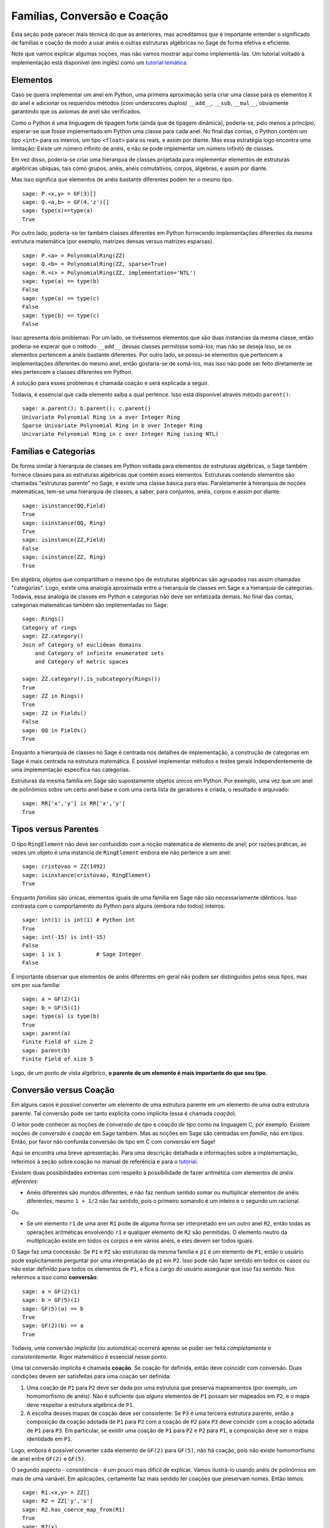 .. -*- coding: utf-8 -*-

.. _section-coercion:

============================
Famílias, Conversão e Coação
============================

Esta seção pode parecer mais técnica do que as anteriores, mas
acreditamos que é importante entender o significado de famílias e
coação de modo a usar anéis e outras estruturas algébricas no Sage de
forma efetiva e eficiente.

Note que vamos explicar algumas noções, mas não vamos mostrar aqui
como implementá-las. Um tutorial voltado à implementação está
disponível (em inglês) como um 
`tutorial temática <http://doc.sagemath.org/html/en/thematic_tutorials/coercion_and_categories.html>`_.

Elementos
---------

Caso se queira implementar um anel em Python, uma primeira aproximação
seria criar uma classe para os elementos ``X`` do anel e adicionar os
requeridos métodos (com underscores duplos) ``__add__``, ``__sub``,
``__mul__``, obviamente garantindo que os axiomas de anel são
verificados.

Como o Python é uma linguagem de tipagem forte (ainda que de tipagem
dinâmica), poderia-se, pelo menos a princípio, esperar-se que fosse
implementado em Python uma classe para cada anel. No final das contas,
o Python contém um tipo ``<int>`` para os inteiros, um tipo
``<float>`` para os reais, e assim por diante. Mas essa estratégia
logo encontra uma limitação: Existe um número infinito de anéis, e não
se pode implementar um número infinito de classes.

Em vez disso, poderia-se criar uma hierarquia de classes projetada
para implementar elementos de estruturas algébricas ubíquas, tais como
grupos, anéis, anéis comutativos, corpos, álgebras, e assim por
diante.

Mas isso significa que elementos de anéis bastante diferentes podem
ter o mesmo tipo.

::

    sage: P.<x,y> = GF(3)[]
    sage: Q.<a,b> = GF(4,'z')[]
    sage: type(x)==type(a)
    True

Por outro lado, poderia-se ter também classes diferentes em Python
fornecendo implementações diferentes da mesma estrutura matemática
(por exemplo, matrizes densas versus matrizes esparsas).

::

    sage: P.<a> = PolynomialRing(ZZ)
    sage: Q.<b> = PolynomialRing(ZZ, sparse=True)
    sage: R.<c> = PolynomialRing(ZZ, implementation='NTL')
    sage: type(a) == type(b)
    False
    sage: type(a) == type(c)
    False
    sage: type(b) == type(c)
    False

Isso apresenta dois problemas: Por um lado, se tivéssemos elementos
que são duas instancias da mesma classe, então poderia-se esperar que
o método ``__add__`` dessas classes permitisse somá-los; mas não
se deseja isso, se os elementos pertencem a anéis bastante diferentes.
Por outro lado, se possui-se elementos que pertencem a implementações
diferentes do mesmo anel, então gostaria-se de somá-los, mas isso não
pode ser feito diretamente se eles pertencem a classes diferentes em
Python.

A solução para esses problemas é chamada coação e será explicada a
seguir.

Todavia, é essencial que cada elemento saiba a qual pertence. Isso
está disponível através método ``parent()``:

.. link

::

    sage: a.parent(); b.parent(); c.parent()
    Univariate Polynomial Ring in a over Integer Ring
    Sparse Univariate Polynomial Ring in b over Integer Ring
    Univariate Polynomial Ring in c over Integer Ring (using NTL)


Famílias e Categorias
---------------------

De forma similar à hierarquia de classes em Python voltada para
elementos de estruturas algébricas, o Sage também fornece classes para
as estruturas algébricas que contém esses elementos. Estruturas
contendo elementos são chamadas "estruturas parente" no Sage, e existe
uma classe básica para elas. Paralelamente à hierarquia de noções
matemáticas, tem-se uma hierarquia de classes, a saber, para
conjuntos, anéis, corpos e assim por diante:

::

    sage: isinstance(QQ,Field)
    True
    sage: isinstance(QQ, Ring)
    True
    sage: isinstance(ZZ,Field)
    False
    sage: isinstance(ZZ, Ring)
    True

Em álgebra, objetos que compartilham o mesmo tipo de estruturas
algébricas são agrupados nas assim chamadas "categorias". Logo, existe
uma analogia aproximada entre a hierarquia de classes em Sage e a
hierarquia de categorias. Todavia, essa analogia de classes em Python
e categorias não deve ser enfatizada demais. No final das contas,
categorias matemáticas também são implementadas no Sage:

::

    sage: Rings()
    Category of rings
    sage: ZZ.category()
    Join of Category of euclidean domains
        and Category of infinite enumerated sets
        and Category of metric spaces

    sage: ZZ.category().is_subcategory(Rings())
    True
    sage: ZZ in Rings()
    True
    sage: ZZ in Fields()
    False
    sage: QQ in Fields()
    True

Enquanto a hierarquia de classes no Sage é centrada nos detalhes de
implementação, a construção de categorias em Sage é mais centrada
na estrutura matemática. É possível implementar métodos e testes
gerais independentemente de uma implementação específica nas
categorias.

Estruturas da mesma família em Sage são supostamente objetos únicos em
Python. Por exemplo, uma vez que um anel de polinômios sobre um certo anel
base e com uma certa lista de geradores é criada, o resultado é arquivado:

::

    sage: RR['x','y'] is RR['x','y']
    True


Tipos versus Parentes
---------------------

O tipo ``RingElement`` não deve ser confundido com a noção matemática
de elemento de anel; por razões práticas, as vezes um objeto é uma
instancia de ``RingElement`` embora ele não pertence a um anel:

::

    sage: cristovao = ZZ(1492)
    sage: isinstance(cristovao, RingElement)
    True

Enquanto *famílias* são únicas, elementos iguais de uma família em Sage
não são necessariamente idênticos. Isso contrasta com o comportamento
do Python para alguns (embora não todos) inteiros:

::

    sage: int(1) is int(1) # Python int
    True
    sage: int(-15) is int(-15)
    False
    sage: 1 is 1           # Sage Integer
    False

É importante observar que elementos de anéis diferentes em geral não
podem ser distinguidos pelos seus tipos, mas sim por sua família:

::

    sage: a = GF(2)(1)
    sage: b = GF(5)(1)
    sage: type(a) is type(b)
    True
    sage: parent(a)
    Finite Field of size 2
    sage: parent(b)
    Finite Field of size 5

Logo, de um ponto de vista algébrico, **o parente de um elemento é
mais importante do que seu tipo.**

Conversão versus Coação
-----------------------

Em alguns casos é possível converter um elemento de uma estrutura
parente em um elemento de uma outra estrutura parente. Tal conversão
pode ser tanto explícita como implícita (essa é chamada *coação*).

O leitor pode conhecer as noções de *conversão de tipo* e *coação de
tipo* como na linguagem C, por exemplo. Existem noções de *conversão*
e *coação* em Sage também. Mas as noções em Sage são centradas em
*família*, não em tipos. Então, por favor não confunda conversão de
tipo em C com conversão em Sage!

Aqui se encontra uma breve apresentação. Para uma descrição detalhada
e informações sobre a implementação, referimos à seção sobre coação no
manual de referência e para o `tutorial
<http://doc.sagemath.org/html/en/thematic_tutorials/coercion_and_categories.html>`_.

Existem duas possibilidades extremas com respeito à possibilidade de
fazer aritmética com elementos de *anéis diferentes*:

* Anéis diferentes são mundos diferentes, e não faz nenhum sentido
  somar ou multiplicar elementos de anéis diferentes; mesmo ``1 +
  1/2`` não faz sentido, pois o primeiro somando é um inteiro e o
  segundo um racional.

Ou

* Se um elemento ``r1`` de uma aner ``R1`` pode de alguma forma ser
  interpretado em um outro anel ``R2``, então todas as operações
  aritméticas envolvendo ``r1`` e qualquer elemento de ``R2`` são
  permitidas. O elemento neutro da multiplicação existe em todos os
  corpos e em vários anéis, e eles devem ser todos iguais.

O Sage faz uma concessão. Se ``P1`` e ``P2`` são estruturas da mesma família
e ``p1`` é um elemento de ``P1``, então o usuário pode explicitamente
perguntar por uma interpretação de ``p1`` em ``P2``. Isso pode não fazer
sentido em todos os casos ou não estar definido para todos os elementos de
``P1``, e fica a cargo do usuário assegurar que isso faz sentido. Nos
referimos a isso como **conversão**:

::

    sage: a = GF(2)(1)
    sage: b = GF(5)(1)
    sage: GF(5)(a) == b
    True
    sage: GF(2)(b) == a
    True

Todavia, uma conversão *implícita* (ou automática) ocorrerá apenas se
puder ser feita *completamente* e *consistentemente*. Rigor matemático
é essencial nesse ponto.

Uma tal conversão implícita é chamada **coação**. Se coação for
definida, então deve coincidir com conversão. Duas condições devem ser
satisfeitas para uma coação ser definida:

#. Uma coação de ``P1`` para ``P2`` deve ser dada por uma estrutura
   que preserva mapeamentos (por exemplo, um homomorfismo de anéis).
   Não é suficiente que *alguns* elementos de ``P1`` possam ser
   mapeados em ``P2``, e o mapa deve respeitar a estrutura algébrica
   de ``P1``.
#. A escolha desses mapas de coação deve ser consistente: Se ``P3`` é
   uma terceira estrutura parente, então a composição da coação
   adotada de ``P1`` para ``P2`` com a coação de ``P2`` para ``P3``
   deve coincidir com a coação adotada de ``P1`` para ``P3``. Em
   particular, se existir uma coação de ``P1`` para ``P2`` e ``P2``
   para ``P1``, a composição deve ser o mapa identidade em ``P1``.

Logo, embora é possível converter cada elemento de ``GF(2)`` para
``GF(5)``, não há coação, pois não existe homomorfismo de anel entre
``GF(2)`` e ``GF(5)``.

O segundo aspecto - consistência - é um pouco mais difícil de
explicar. Vamos ilustrá-lo usando anéis de polinômios em mais de uma
variável. Em aplicações, certamente faz mais sentido ter coações que
preservam nomes. Então temos:

::

    sage: R1.<x,y> = ZZ[]
    sage: R2 = ZZ['y','x']
    sage: R2.has_coerce_map_from(R1)
    True
    sage: R2(x)
    x
    sage: R2(y)
    y

Se não existir homomorfismo de anel que preserve nomes, coação não é
definida. Todavia, conversão pode ainda ser possível, a saber,
mapeando geradores de anel de acordo com sua posição da lista de
geradores:

.. link

::

    sage: R3 = ZZ['z','x']
    sage: R3.has_coerce_map_from(R1)
    False
    sage: R3(x)
    z
    sage: R3(y)
    x

Mas essas conversões que preservam a posição não se qualificam como
coação: Compondo um mapa que preserva nomes de ``ZZ['x','y']`` para
``ZZ['y','x']``, com um mapa que preserva nomes de ``ZZ['y','x']``
para ``ZZ['a','b']``, resultaria em um mapa que não preserva nomes nem
posição, violando a consistência.

Se houver coação, ela será usada para comparar elementos de anéis
diferentes ou fazer aritmética. Isso é frequentemente conveniente, mas
o usuário deve estar ciente que estender a relação ``==`` além das
fronteiras de famílias diferentes pode facilmente resultar em 
problemas. Por exemplo, enquanto ``==`` é supostamente uma relação de
equivalência sobre os elementos de *um* anel, isso não é
necessariamente o caso se anéis *diferentes* estão envolvidos. Por
exemplo, ``1`` em ``ZZ`` e em um corpo finito são considerados iguais,
pois existe uma coação canônica dos inteiros em qualquer corpo finito.
Todavia, em geral não existe coação entre dois corpos finitos
diferentes. Portanto temos

.. link

::

    sage: GF(5)(1) == 1
    True
    sage: 1 == GF(2)(1)
    True
    sage: GF(5)(1) == GF(2)(1)
    False
    sage: GF(5)(1) != GF(2)(1)
    True

Similarmente,

.. link

::

    sage: R3(R1.1) == R3.1
    True
    sage: R1.1 == R3.1
    False
    sage: R1.1 != R3.1
    True

Uma outra consequência da condição de consistência é que coação pode
apenas ir de anéis exatos (por exemplo, os racionais ``QQ``) para
anéis não-exatos (por exemplo, os números reais com uma precisão fixa
``RR``), mas não na outra direção. A razão é que a composição da
coação de ``QQ`` em ``RR`` com a conversão de ``RR`` para ``QQ``
deveria ser a identidade em ``QQ``. Mas isso é impossível, pois alguns
números racionais distintos podem ser tratados como iguais em ``RR``,
como no seguinte exemplo:

::

    sage: RR(1/10^200+1/10^100) == RR(1/10^100)
    True
    sage: 1/10^200+1/10^100 == 1/10^100
    False

Quando se compara elementos de duas famílias ``P1`` e ``P2``, é
possível que não haja coação entre os dois anéis, mas existe uma
escolha canônica de um parente ``P3`` de modo que tanto ``P1`` como
``P2`` são coagidos em ``P3``. Nesse caso, coação vai ocorrer também.
Um caso de uso típico é na soma de um número racional com um polinômio
com coeficientes inteiros, resultando em um polinômio com coeficientes
racionais:

::

    sage: P1.<x> = ZZ[]
    sage: p = 2*x+3
    sage: q = 1/2
    sage: parent(p)
    Univariate Polynomial Ring in x over Integer Ring
    sage: parent(p+q)
    Univariate Polynomial Ring in x over Rational Field

Note que a princípio o resultado deveria também fazer sentido no
corpo de frações de ``ZZ['x']``. Todavia, o Sage tenta escolher um
parente *canônico* comum que parece ser o mais natural (``QQ['x']`` no
nosso exemplo). Se várias famílias potencialmente comuns parecem
igualmente naturais, o Sage *não* vai escolher um deles
aleatoriamente. Os mecanismos sobre os quais essa escolha se baseia é
explicado em um
`tutorial <http://doc.sagemath.org/html/en/thematic_tutorials/coercion_and_categories.html>`_

Nenhuma coação para um parente comum vai ocorrer no seguinte exemplo:

::

    sage: R.<x> = QQ[]
    sage: S.<y> = QQ[]
    sage: x+y
    Traceback (most recent call last):
    ...
    TypeError: unsupported operand parent(s) for '+': 'Univariate Polynomial Ring in x over Rational Field' and 'Univariate Polynomial Ring in y over Rational Field'

A razão é que o Sage não escolhe um dos potenciais candidatos
``QQ['x']['y']``, ``QQ['y']['x']``, ``QQ['x','y']`` ou
``QQ['y','x']``, porque todas essas estruturas combinadas em pares
diferentes parecem ser de famílias comuns naturais, e não existe escolha
canônica aparente.
